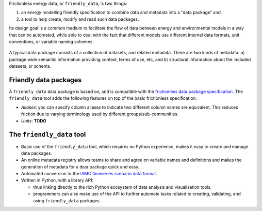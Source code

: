 Frictionless energy data, or ``friendly_data``, is two things:

1. an energy modelling friendly specification to combine data and metadata into a "data package" and
2. a tool to help create, modify and read such data packages.

Its design goal is a common medium to facilitate the flow of data between energy and environmental models in a way that can be automated, while able to deal with the fact that different models use different internal data formats, unit conventions, or variable naming schemes.

.. figure:: _static/images/friendly_data_schematic_alt_2.png
   :width: 90%
   :align: center

   A typical data package consists of a collection of datasets, and
   related metadata.  There are two kinds of metadata: a) package wide
   semantic information providing context, terms of use, etc, and b)
   structural information about the included datasets, or schema.


Friendly data packages
----------------------

A ``friendly_data`` data package is based on, and is compatible with
the `frictionless data package specification
<https://frictionlessdata.io/data-package/>`_.  The ``friendly_data``
tool adds the following features on top of the basic frictionless
specification:

- *Aliases*: you can specify column aliases to indicate two different
  column names are equivalent.  This reduces friction due to varying
  terminology used by different groups/sub-communities.
- *Units*: **TODO**

The ``friendly_data`` tool
--------------------------

- Basic use of the ``friendly_data`` tool, which requires no Python
  experience, makes it easy to create and manage data packages.
- An online metadata registry allows teams to share and agree on
  variable names and definitions and makes the generation of metadata
  for a data package quick and easy.
- Automated conversion to the `IAMC timeseries scenario data format
  <https://pyam-iamc.readthedocs.io/en/stable/data.html>`_.
- Written in Python, with a library API:

  - thus linking directly to the rich Python ecosystem of data
    analysis and visualisation tools,
  - programmers can also make use of the API to further automate tasks
    related to creating, validating, and using ``friendly_data``
    packages.
